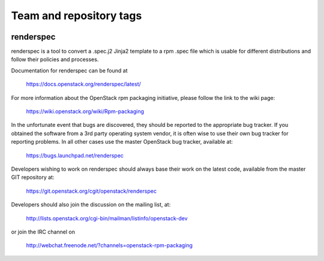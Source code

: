 ========================
Team and repository tags
========================

.. image:: https://governance.openstack.org/tc/badges/renderspec.svg
    :target: https://governance.openstack.org/tc/reference/tags/index.html

.. Change things from this point on

renderspec
==========

renderspec is a tool to convert a .spec.j2 Jinja2 template to
a rpm .spec file which is usable for different distributions
and follow their policies and processes.

Documentation for renderspec can be found at

   https://docs.openstack.org/renderspec/latest/

For more information about the OpenStack rpm packaging initiative, please
follow the link to the wiki page:

   https://wiki.openstack.org/wiki/Rpm-packaging

In the unfortunate event that bugs are discovered, they should
be reported to the appropriate bug tracker. If you obtained
the software from a 3rd party operating system vendor, it is
often wise to use their own bug tracker for reporting problems.
In all other cases use the master OpenStack bug tracker,
available at:

   https://bugs.launchpad.net/renderspec

Developers wishing to work on renderspec should always base
their work on the latest code, available from the master GIT
repository at:

   https://git.openstack.org/cgit/openstack/renderspec

Developers should also join the discussion on the mailing list,
at:

   http://lists.openstack.org/cgi-bin/mailman/listinfo/openstack-dev

or join the IRC channel on

   http://webchat.freenode.net/?channels=openstack-rpm-packaging
